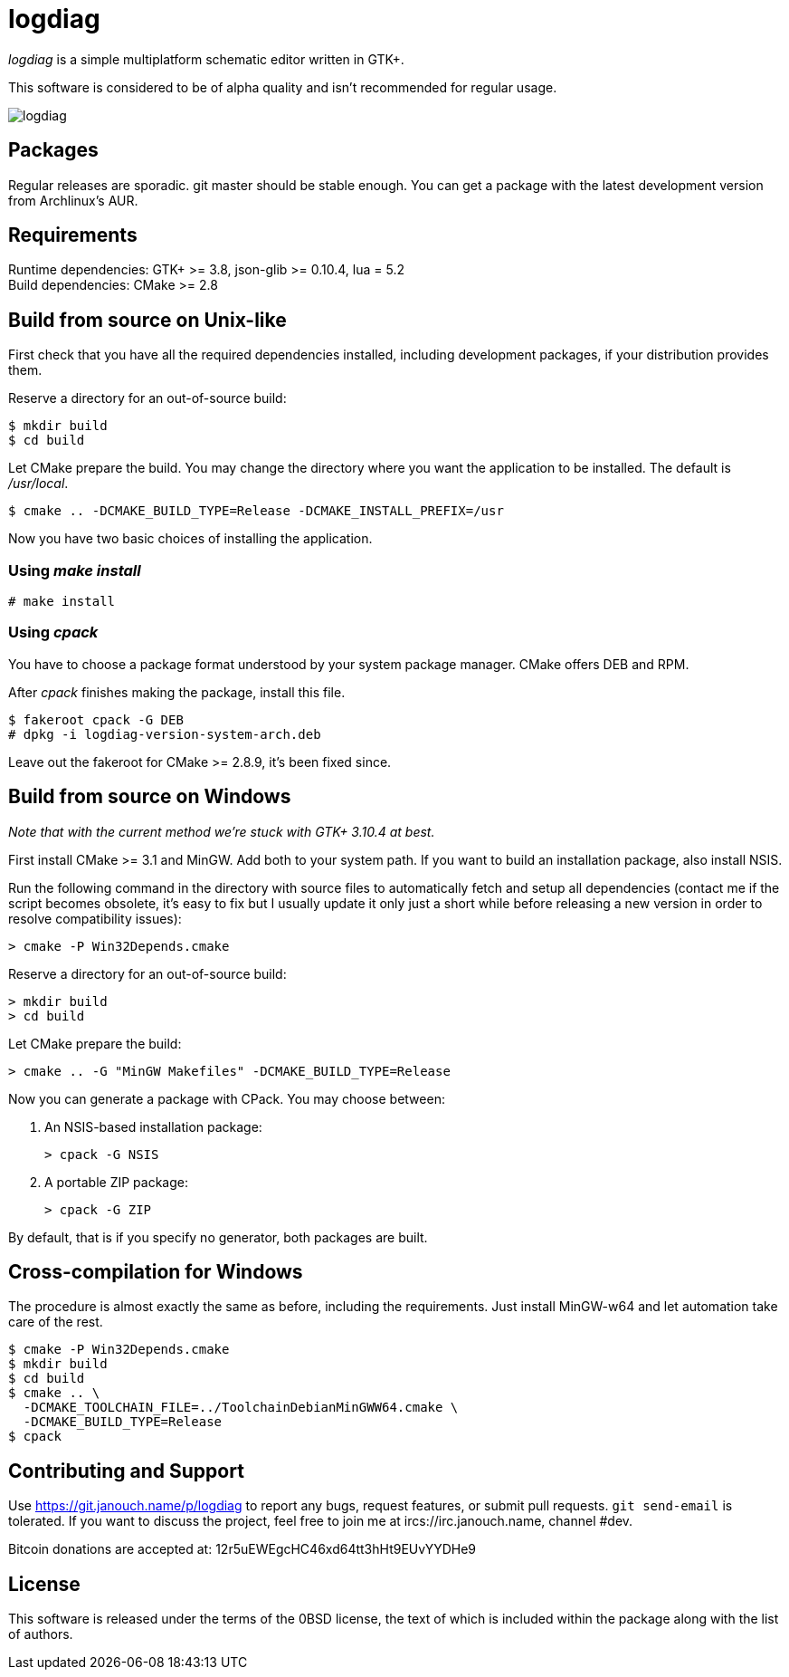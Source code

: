 logdiag
=======

'logdiag' is a simple multiplatform schematic editor written in GTK+.

This software is considered to be of alpha quality and isn't recommended for
regular usage.

image::logdiag.png[align="center"]

Packages
--------
Regular releases are sporadic.  git master should be stable enough.  You can get
a package with the latest development version from Archlinux's AUR.

Requirements
------------
Runtime dependencies: GTK+ >= 3.8, json-glib >= 0.10.4, lua = 5.2 +
Build dependencies: CMake >= 2.8

Build from source on Unix-like
------------------------------
First check that you have all the required dependencies installed, including
development packages, if your distribution provides them.

Reserve a directory for an out-of-source build:

 $ mkdir build
 $ cd build

Let CMake prepare the build. You may change the directory where you want the
application to be installed. The default is _/usr/local_.

 $ cmake .. -DCMAKE_BUILD_TYPE=Release -DCMAKE_INSTALL_PREFIX=/usr

Now you have two basic choices of installing the application.

Using _make install_
~~~~~~~~~~~~~~~~~~~~

 # make install

Using _cpack_
~~~~~~~~~~~~~
You have to choose a package format understood by your system package manager.
CMake offers DEB and RPM.

After _cpack_ finishes making the package, install this file.

 $ fakeroot cpack -G DEB
 # dpkg -i logdiag-version-system-arch.deb

Leave out the fakeroot for CMake >= 2.8.9, it's been fixed since.

Build from source on Windows
----------------------------
_Note that with the current method we're stuck with GTK+ 3.10.4 at best._

First install CMake >= 3.1 and MinGW. Add both to your system path. If you want
to build an installation package, also install NSIS.

Run the following command in the directory with source files to automatically
fetch and setup all dependencies (contact me if the script becomes obsolete,
it's easy to fix but I usually update it only just a short while before
releasing a new version in order to resolve compatibility issues):

 > cmake -P Win32Depends.cmake

Reserve a directory for an out-of-source build:

 > mkdir build
 > cd build

Let CMake prepare the build:

 > cmake .. -G "MinGW Makefiles" -DCMAKE_BUILD_TYPE=Release

Now you can generate a package with CPack. You may choose between:

1. An NSIS-based installation package:

 > cpack -G NSIS

2. A portable ZIP package:

 > cpack -G ZIP

By default, that is if you specify no generator, both packages are built.

Cross-compilation for Windows
-----------------------------

The procedure is almost exactly the same as before, including the requirements.
Just install MinGW-w64 and let automation take care of the rest.

 $ cmake -P Win32Depends.cmake
 $ mkdir build
 $ cd build
 $ cmake .. \
   -DCMAKE_TOOLCHAIN_FILE=../ToolchainDebianMinGWW64.cmake \
   -DCMAKE_BUILD_TYPE=Release
 $ cpack

Contributing and Support
------------------------
Use https://git.janouch.name/p/logdiag to report any bugs, request features,
or submit pull requests.  `git send-email` is tolerated.  If you want to discuss
the project, feel free to join me at ircs://irc.janouch.name, channel #dev.

Bitcoin donations are accepted at: 12r5uEWEgcHC46xd64tt3hHt9EUvYYDHe9

License
-------
This software is released under the terms of the 0BSD license, the text of which
is included within the package along with the list of authors.
